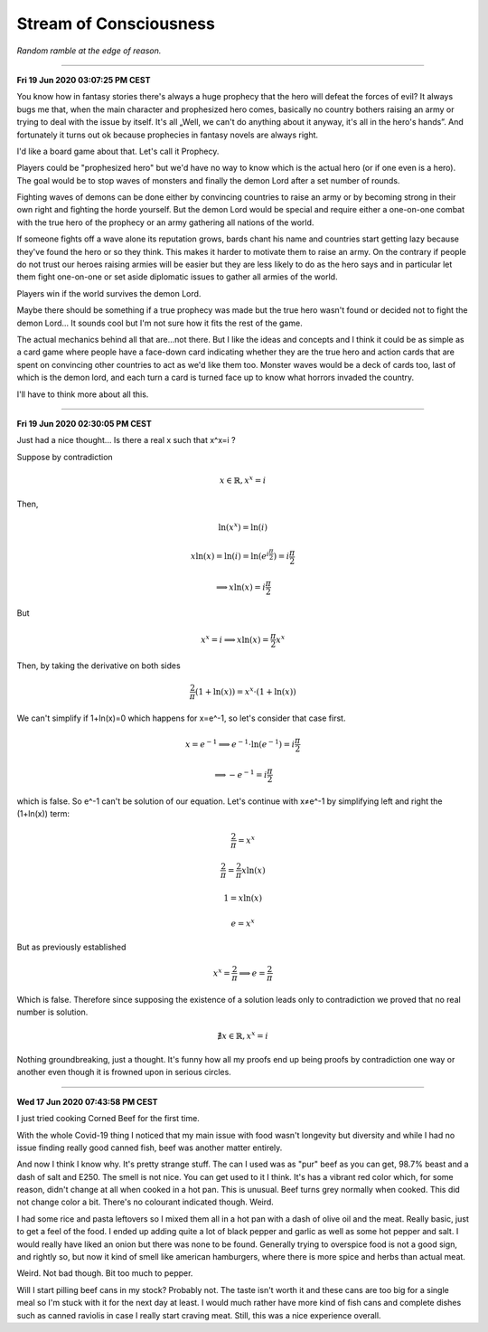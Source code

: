 =======================
Stream of Consciousness
=======================

*Random ramble at the edge of reason.*

----

**Fri 19 Jun 2020 03:07:25 PM CEST**

You know how in fantasy stories there's always a huge prophecy that the hero
will defeat the forces of evil? It always bugs me that, when the main
character and prophesized hero comes, basically no country bothers raising an
army or trying to deal with the issue by itself. It's all „Well, we can't do
anything about it anyway, it's all in the hero's hands”. And fortunately it
turns out ok because prophecies in fantasy novels are always right.

I'd like a board game about that. Let's call it Prophecy.

Players could be "prophesized hero" but we'd have no way to know which is the
actual hero (or if one even is a hero). The goal would be to stop waves of
monsters and finally the demon Lord after a set number of rounds.

Fighting waves of demons can be done either by convincing countries to raise
an army or by becoming strong in their own right and fighting the horde
yourself. But the demon Lord would be special and require either a one-on-one
combat with the true hero of the prophecy or an army gathering all nations of
the world.

If someone fights off a wave alone its reputation grows, bards chant his name
and countries start getting lazy because they've found the hero or so they
think. This makes it harder to motivate them to raise an army. On the
contrary if people do not trust our heroes raising armies will be easier but
they are less likely to do as the hero says and in particular let them fight
one-on-one or set aside diplomatic issues to gather all armies of the world.

Players win if the world survives the demon Lord.

Maybe there should be something if a true prophecy was made but the true hero
wasn't found or decided not to fight the demon Lord... It sounds cool but I'm
not sure how it fits the rest of the game.

The actual mechanics behind all that are...not there. But I like the ideas and
concepts and I think it could be as simple as a card game where people have a
face-down card indicating whether they are the true hero and action cards
that are spent on convincing other countries to act as we'd like them too.
Monster waves would be a deck of cards too, last of which is the demon lord,
and each turn a card is turned face up to know what horrors invaded the
country.

I'll have to think more about all this.

----

**Fri 19 Jun 2020 02:30:05 PM CEST**

Just had a nice thought... Is there a real x such that x^x=i ?

Suppose by contradiction

.. math:: x \in \mathbb{R}, x^x=i

Then,

.. math::

   \ln(x^x) = \ln(i)

   x\ln(x) = \ln(i) = \ln(e^{i\frac{\pi}{2}}) = i\frac{\pi}{2}

   \implies x\ln(x) = i\frac{\pi}{2}

But

.. math:: x^x=i \implies x\ln(x)=\frac{\pi}{2} x^x

Then, by taking the derivative on both sides

.. math:: \frac{2}{\pi} (1+\ln(x)) = x^x \cdot (1+\ln(x))

We can't simplify if 1+ln(x)=0 which happens for x=e^-1, so let's consider
that case first.

.. math::

    x = e^{-1} \implies e^{-1}\cdot\ln(e^{-1}) = i\frac{\pi}{2}

    \implies -e^{-1} = i\frac{\pi}{2}

which is false. So e^-1 can't be solution of our equation. Let's continue
with x≠e^-1 by simplifying left and right the (1+\ln(x)) term:

.. math::

    \frac{2}{\pi} = x^x

    \frac{2}{\pi} = \frac{2}{\pi} x\ln(x)

    1 = x\ln(x)

    e = x^x

But as previously established

.. math::

   x^x = \frac{2}{\pi} \implies e = \frac{2}{\pi}

Which is false. Therefore since supposing the existence of a solution leads
only to contradiction we proved that no real number is solution.

.. math:: \nexists x \in \mathbb{R}, x^x=i

Nothing groundbreaking, just a thought. It's funny how all my proofs end up
being proofs by contradiction one way or another even though it is frowned
upon in serious circles.

----

**Wed 17 Jun 2020 07:43:58 PM CEST**

I just tried cooking Corned Beef for the first time.

With the whole Covid-19 thing I noticed that my main issue with food wasn't
longevity but diversity and while I had no issue finding really good canned
fish, beef was another matter entirely.

And now I think I know why. It's pretty strange stuff. The can I used was as
"pur" beef as you can get, 98.7% beast and a dash of salt and E250. The smell
is not nice. You can get used to it I think. It's has a vibrant red color
which, for some reason, didn't change at all when cooked in a hot pan. This
is unusual. Beef turns grey normally when cooked. This did not change color a
bit. There's no colourant indicated though. Weird.

I had some rice and pasta leftovers so I mixed them all in a hot pan with a
dash of olive oil and the meat. Really basic, just to get a feel of the food.
I ended up adding quite a lot of black pepper and garlic as well as some hot
pepper and salt. I would really have liked an onion but there was none to be
found. Generally trying to overspice food is not a good sign, and rightly so,
but now it kind of smell like american hamburgers, where there is more spice
and herbs than actual meat.

Weird. Not bad though. Bit too much to pepper.

Will I start pilling beef cans in my stock? Probably not. The taste isn't
worth it and these cans are too big for a single meal so I'm stuck with it
for the next day at least. I would much rather have more kind of fish cans
and complete dishes such as canned raviolis in case I really start craving
meat. Still, this was a nice experience overall.

